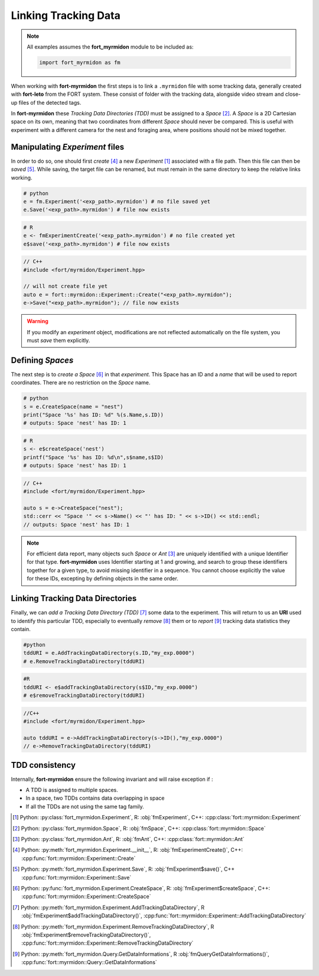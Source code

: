 Linking Tracking Data
=====================

.. note::
   All examples assumes the **fort_myrmidon** module to be included as:

   .. code-block:: python

	  import fort_myrmidon as fm


When working with **fort-myrmidon** the first steps is to link a
``.myrmidon`` file with some tracking data, generally created with
**fort-leto** from the FORT system. These consist of folder with the
tracking data, alongside video stream and close-up files of the
detected tags.

In **fort-myrmidon** these `Tracking Data Directories (TDD)` must be
assigned to a `Space` [#space]_. A `Space` is a 2D
Cartesian space on its own, meaning that two coordinates from
different `Space` should never be compared. This is useful with
experiment with a different camera for the nest and foraging area,
where positions should not be mixed together.


Manipulating `Experiment` files
+++++++++++++++++++++++++++++++

In order to do so, one should first `create` [#experimentCreate]_ a
new `Experiment` [#experiment]_ associated with a file path. Then this
file can then be `saved` [#experimentSave]_. While saving, the
target file can be renamed, but must remain in the same directory to
keep the relative links working.

.. code-block:: python

   # python
   e = fm.Experiment('<exp_path>.myrmidon') # no file saved yet
   e.Save('<exp_path>.myrmidon') # file now exists


.. code-block:: R

   # R
   e <- fmExperimentCreate('<exp_path>.myrmidon') # no file created yet
   e$save('<exp_path>.myrmidon') # file now exists

.. code-block:: c++

   // C++
   #include <fort/myrmidon/Experiment.hpp>

   // will not create file yet
   auto e = fort::myrmidon::Experiment::Create("<exp_path>.myrmidon");
   e->Save("<exp_path>.myrmidon"); // file now exists


.. warning::

   If you modify an `experiment` object, modifications are not
   reflected automatically on the file system, you must `save` them explicitly.


Defining `Spaces`
+++++++++++++++++

The next step is to `create a Space` [#createSpace]_ in that
`experiment`. This Space has an ID and a `name` that will be used to
report coordinates. There are no restriction on the `Space` name.

.. code-block:: python

   # python
   s = e.CreateSpace(name = "nest")
   print("Space '%s' has ID: %d" %(s.Name,s.ID))
   # outputs: Space 'nest' has ID: 1

.. code-block:: R

   # R
   s <- e$createSpace('nest')
   printf("Space '%s' has ID: %d\n",s$name,s$ID)
   # outputs: Space 'nest' has ID: 1

.. code-block:: c++

   // C++
   #include <fort/myrmidon/Experiment.hpp>

   auto s = e->CreateSpace("nest");
   std::cerr << "Space '" << s->Name() << "' has ID: " << s->ID() << std::endl;
   // outputs: Space 'nest' has ID: 1

.. note::

   For efficient data report, many objects such `Space` or `Ant` [#ant]_ are
   uniquely identified with a unique Identifier for that
   type. **fort-myrmidon** uses Identifier starting at 1 and growing,
   and search to group these identifiers together for a given type, to avoid
   missing identifier in a sequence. You cannot choose explicitly the
   value for these IDs, excepting by defining objects in the same order.


Linking Tracking Data Directories
+++++++++++++++++++++++++++++++++

Finally, we can `add a Tracking Data Directory (TDD)` [#addTDD]_ some data to
the experiment. This will return to us an **URI** used to identify
this particular TDD, especially to eventually `remove` [#removeTDD]_
them or to `report` [#reportStats]_ tracking data statistics they contain.

.. code-block:: python

   #python
   tddURI = e.AddTrackingDataDirectory(s.ID,"my_exp.0000")
   # e.RemoveTrackingDataDirectory(tddURI)

.. code-block:: R

   #R
   tddURI <- e$addTrackingDataDirectory(s$ID,"my_exp.0000")
   # e$removeTrackingDataDirectory(tddURI)

.. code-block:: c++

   //C++
   #include <fort/myrmidon/Experiment.hpp>

   auto tddURI = e->AddTrackingDataDirectory(s->ID(),"my_exp.0000")
   // e->RemoveTrackingDataDirectory(tddURI)

TDD consistency
+++++++++++++++

Internally, **fort-myrmidon** ensure the following invariant and will raise exception if :

* A TDD is assigned to multiple spaces.
* In a space, two TDDs contains data overlapping in space
* If all the TDDs are not using the same tag family.



.. [#experiment] Python: :py:class:`fort_myrmidon.Experiment`, R: :obj:`fmExperiment`, C++: :cpp:class:`fort::myrmidon::Experiment`
.. [#space] Python: :py:class:`fort_myrmidon.Space`, R: :obj:`fmSpace`, C++: :cpp:class:`fort::myrmidon::Space`
.. [#ant] Python: :py:class:`fort_myrmidon.Ant`, R: :obj:`fmAnt`, C++: :cpp:class:`fort::myrmidon::Ant`
.. [#experimentCreate] Python: :py:meth:`fort_myrmidon.Experiment.__init__`, R: :obj:`fmExperimentCreate()`, C++: :cpp:func:`fort::myrmidon::Experiment::Create`
.. [#experimentSave] Python: :py:meth:`fort_myrmidon.Experiment.Save`, R: :obj:`fmExperiment$save()`, C++ :cpp:func:`fort::myrmidon::Experiment::Save`
.. [#createSpace] Python: :py:func:`fort_myrmidon.Experiment.CreateSpace`, R: :obj:`fmExperiment$createSpace`, C++: :cpp:func:`fort::myrmidon::Experiment::CreateSpace`
.. [#addTDD] Python: :py:meth:`fort_myrmidon.Experiment.AddTrackingDataDirectory`, R :obj:`fmExperiment$addTrackingDataDirectory()`, :cpp:func:`fort::myrmidon::Experiment::AddTrackingDataDirectory`
.. [#removeTDD] Python: :py:meth:`fort_myrmidon.Experiment.RemoveTrackingDataDirectory`, R :obj:`fmExperiment$removeTrackingDataDirectory()`, :cpp:func:`fort::myrmidon::Experiment::RemoveTrackingDataDirectory`
.. [#reportStats] Python: :py:meth:`fort_myrmidon.Query.GetDataInformations`, R :obj:`fmQueryGetDataInformations()`, :cpp:func:`fort::myrmidon::Query::GetDataInformations`
